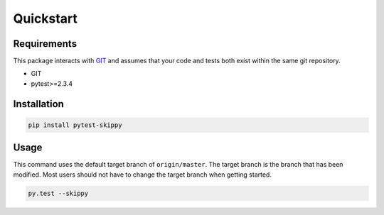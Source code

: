 .. _quickstart:

**********
Quickstart
**********

Requirements
#############

This package interacts with `GIT <https://git-scm.com/>`_ and assumes that your
code and tests both exist within the same git repository.

* GIT
* pytest>=2.3.4

Installation
############

.. code:: bash

    pip install pytest-skippy

Usage
#####


This command uses the default target branch of ``origin/master``. The target
branch is the branch that has been modified. Most users should not have to
change the target branch when getting started.

.. code:: bash

    py.test --skippy
